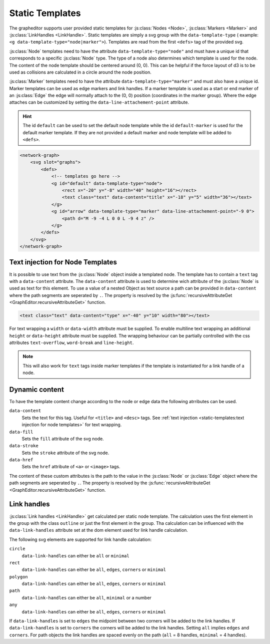Static Templates
================

The grapheditor supports user provided static templates for :js:class:`Nodes <Node>`, :js:class:`Markers <Marker>` and :js:class:`LinkHandles <LinkHandle>`.
Static templates are simply a svg group with the ``data-template-type`` ( example: ``<g data-template-type="node|marker">``).
Templates are read from the first ``<defs>`` tag of the provided svg.

:js:class:`Node` templates need to have the attribute ``data-template-type="node"`` and must have a unique id that corresponds to a specific :js:class:`Node` type.
The type of a node also determines which template is used for the node.
The content of the node template should be centered around (0, 0).
This can be helpful if the force layout of d3 is to be used as collisions are calculated in a circle around the node position.

:js:class:`Marker` templates need to have the attribute ``data-template-type="marker"`` and must also have a unique id.
Marker templates can be used as edge markers and link handles.
If a marker template is used as a start or end marker of an :js:class:`Edge` the edge will normally attach to the (0, 0) position (coordinates in the marker group).
Where the edge attaches can be customized by setting the ``data-line-attachement-point`` attribute.

.. hint:: The id ``default`` can be used to set the default node template while the id ``default-marker`` is used for the default marker template.
    If they are not provided a default marker and node template will be added to ``<defs>``.

.. code-block:: html

    <network-graph>
        <svg slot="graphs">
            <defs>
                <!-- templates go here -->
                <g id="default" data-template-type="node">
                    <rect x="-20" y="-8" width="40" height="16"></rect>
                    <text class="text" data-content="title" x="-18" y="5" width="36"></text>
                </g>
                <g id="arrow" data-template-type="marker" data-line-attachement-point="-9 0">
                    <path d="M -9 -4 L 0 0 L -9 4 z" />
                </g>
            </defs>
        </svg>
    </network-graph>


Text injection for Node Templates
---------------------------------

It is possible to use text from the :js:class:`Node` object inside a templated node.
The template has to contain a ``text`` tag with a ``data-content`` attribute.
The ``data-content`` attribute is used to determine wich attribute of the :js:class:`Node` is used as text for this element.
To use a value of a nested Object as text source a path can be provided in ``data-content`` where the path segments are seperated by ``.``.
The property is resolved by the :js:func:`recursiveAttributeGet <GraphEditor.recursiveAttributeGet>` function.

.. code-block:: html

    <text class="text" data-content="type" x="-40" y="10" width="80"></text>

For text wrapping a ``width`` or ``data-width`` attribute must be supplied.
To enable multiline text wrapping an additional ``height`` or ``data-height`` attribute must be supplied.
The wrapping behaviour can be partially controlled with the css attributes ``text-overflow``, ``word-break`` and ``line-height``.

.. note:: This will also work for ``text`` tags inside marker templates if the template is instantiated for a link handle of a node.

Dynamic content
---------------

To have the template content change according to the node or edge data the following atrributes can be used.

``data-content``
    Sets the text for this tag. Useful for ``<title>`` and ``<desc>`` tags. See :ref:`text injection <static-templates:text injection for node templates>` for text wrapping.

``data-fill``
    Sets the ``fill`` attribute of the svg node.

``data-stroke``
    Sets the ``stroke`` attribute of the svg node.

``data-href``
    Sets the ``href`` attribute of ``<a>`` or ``<image>`` tags.

The content of these custom attributes is the path to the value in the :js:class:`Node` or :js:class:`Edge` object where the path segments are seperated by ``.``.
The property is resolved by the :js:func:`recursiveAttributeGet <GraphEditor.recursiveAttributeGet>` function.


Link handles
------------

:js:class:`Link handles <LinkHandle>` get calculated per static node template.
The calculation uses the first element in the group with the class ``outline`` or just the first element in the group.
Tha calculation can be influenced with the ``data-link-handles`` attribute set at the dom element used for link handle calculation.

The following svg elements are supported for link handle calculation:

``circle``
    ``data-link-handles`` can either be ``all`` or ``minimal``

``rect``
    ``data-link-handles`` can either be ``all``, ``edges``, ``corners`` or ``minimal``

``polygon``
    ``data-link-handles`` can either be ``all``, ``edges``, ``corners`` or ``minimal``

``path``
    ``data-link-handles`` can either be ``all``, ``minimal`` or a number

``any``
    ``data-link-handles`` can either be ``all``, ``edges``, ``corners`` or ``minimal``

If ``data-link-handles`` is set to ``edges`` the midpoint between two corners will be added to the link handles.
If ``data-link-handles`` is set to ``corners`` the corners will be added to the link handles.
Setting ``all`` implies ``edges`` and ``corners``.
For path objects the link handles are spaced evenly on the path (``all`` = 8 handles, ``minimal`` = 4 handles).

.. seealso:: Documentation for the :doc:`LinkHandle API <api/link-handle>`.
